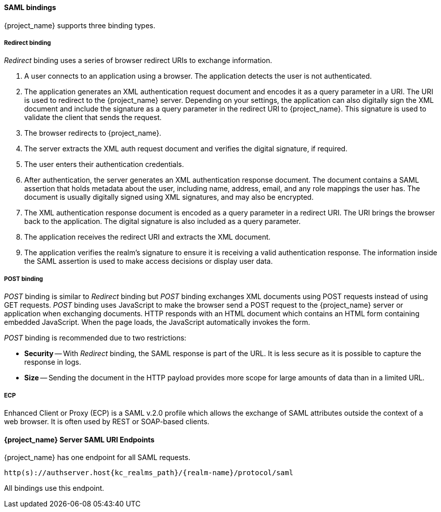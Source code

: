 [id="con-saml-bindings_{context}"]

==== SAML bindings
[role="_abstract"]
{project_name} supports three binding types.

===== Redirect binding

_Redirect_ binding uses a series of browser redirect URIs to exchange information.

. A user connects to an application using a browser. The application detects the user is not authenticated. 
. The application generates an XML authentication request document and encodes it as a query parameter in a URI. The URI is used to redirect to the {project_name} server. Depending on your settings, the application can also digitally sign the XML document and include the signature as a query parameter in the redirect URI to {project_name}.  This signature is used to validate the client that sends the request.
. The browser redirects to {project_name}.  
. The server extracts the XML auth request document and verifies the digital signature, if required.
. The user enters their authentication credentials.
. After authentication, the server generates an XML authentication response document. The document contains a SAML assertion that holds metadata about the user, including name, address, email, and any role mappings the user has.  The document is usually digitally signed using XML signatures, and may also be encrypted.
. The XML authentication response document is encoded as a query parameter in a redirect URI. The URI brings the browser back to the application.  The digital signature is also included as a query parameter.
. The application receives the redirect URI and extracts the XML document.
. The application verifies the realm's signature to ensure it is receiving a valid authentication response.  The information inside the SAML assertion is used to make access decisions or display user data.

===== POST binding

_POST_ binding is similar to _Redirect_ binding but _POST_ binding exchanges XML documents using POST requests instead of using GET requests. _POST_ binding uses JavaScript to make the browser send a POST request to the {project_name} server or application when exchanging documents. HTTP responds with an HTML document which contains an HTML form containing embedded JavaScript.  When the page loads, the JavaScript automatically invokes the form.

_POST_ binding is recommended due to two restrictions:

* *Security* -- With _Redirect_ binding, the SAML response is part of the URL. It is less secure as it is possible to capture the response in logs.

* *Size* -- Sending the document in the HTTP payload provides more scope for large amounts of data than in a limited URL.

===== ECP

Enhanced Client or Proxy (ECP) is a SAML v.2.0 profile which allows the exchange of SAML attributes outside the context of a web browser. It is often used by REST or SOAP-based clients.

====  {project_name} Server SAML URI Endpoints

{project_name} has one endpoint for all SAML requests.

`http(s)://authserver.host{kc_realms_path}/{realm-name}/protocol/saml`

All bindings use this endpoint.
